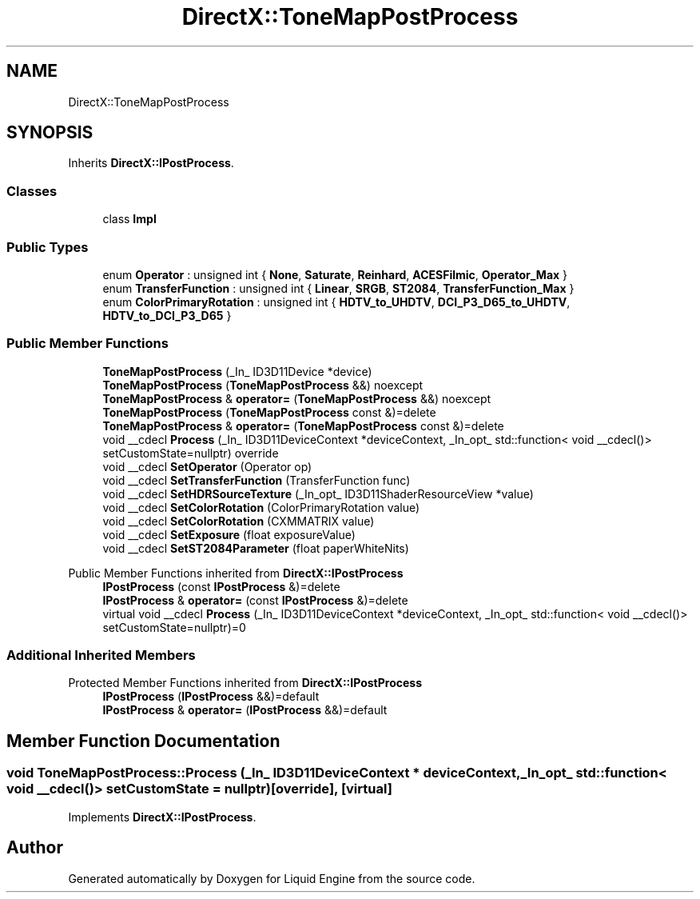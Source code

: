 .TH "DirectX::ToneMapPostProcess" 3 "Fri Aug 11 2023" "Liquid Engine" \" -*- nroff -*-
.ad l
.nh
.SH NAME
DirectX::ToneMapPostProcess
.SH SYNOPSIS
.br
.PP
.PP
Inherits \fBDirectX::IPostProcess\fP\&.
.SS "Classes"

.in +1c
.ti -1c
.RI "class \fBImpl\fP"
.br
.in -1c
.SS "Public Types"

.in +1c
.ti -1c
.RI "enum \fBOperator\fP : unsigned int { \fBNone\fP, \fBSaturate\fP, \fBReinhard\fP, \fBACESFilmic\fP, \fBOperator_Max\fP }"
.br
.ti -1c
.RI "enum \fBTransferFunction\fP : unsigned int { \fBLinear\fP, \fBSRGB\fP, \fBST2084\fP, \fBTransferFunction_Max\fP }"
.br
.ti -1c
.RI "enum \fBColorPrimaryRotation\fP : unsigned int { \fBHDTV_to_UHDTV\fP, \fBDCI_P3_D65_to_UHDTV\fP, \fBHDTV_to_DCI_P3_D65\fP }"
.br
.in -1c
.SS "Public Member Functions"

.in +1c
.ti -1c
.RI "\fBToneMapPostProcess\fP (_In_ ID3D11Device *device)"
.br
.ti -1c
.RI "\fBToneMapPostProcess\fP (\fBToneMapPostProcess\fP &&) noexcept"
.br
.ti -1c
.RI "\fBToneMapPostProcess\fP & \fBoperator=\fP (\fBToneMapPostProcess\fP &&) noexcept"
.br
.ti -1c
.RI "\fBToneMapPostProcess\fP (\fBToneMapPostProcess\fP const &)=delete"
.br
.ti -1c
.RI "\fBToneMapPostProcess\fP & \fBoperator=\fP (\fBToneMapPostProcess\fP const &)=delete"
.br
.ti -1c
.RI "void __cdecl \fBProcess\fP (_In_ ID3D11DeviceContext *deviceContext, _In_opt_ std::function< void __cdecl()> setCustomState=nullptr) override"
.br
.ti -1c
.RI "void __cdecl \fBSetOperator\fP (Operator op)"
.br
.ti -1c
.RI "void __cdecl \fBSetTransferFunction\fP (TransferFunction func)"
.br
.ti -1c
.RI "void __cdecl \fBSetHDRSourceTexture\fP (_In_opt_ ID3D11ShaderResourceView *value)"
.br
.ti -1c
.RI "void __cdecl \fBSetColorRotation\fP (ColorPrimaryRotation value)"
.br
.ti -1c
.RI "void __cdecl \fBSetColorRotation\fP (CXMMATRIX value)"
.br
.ti -1c
.RI "void __cdecl \fBSetExposure\fP (float exposureValue)"
.br
.ti -1c
.RI "void __cdecl \fBSetST2084Parameter\fP (float paperWhiteNits)"
.br
.in -1c

Public Member Functions inherited from \fBDirectX::IPostProcess\fP
.in +1c
.ti -1c
.RI "\fBIPostProcess\fP (const \fBIPostProcess\fP &)=delete"
.br
.ti -1c
.RI "\fBIPostProcess\fP & \fBoperator=\fP (const \fBIPostProcess\fP &)=delete"
.br
.ti -1c
.RI "virtual void __cdecl \fBProcess\fP (_In_ ID3D11DeviceContext *deviceContext, _In_opt_ std::function< void __cdecl()> setCustomState=nullptr)=0"
.br
.in -1c
.SS "Additional Inherited Members"


Protected Member Functions inherited from \fBDirectX::IPostProcess\fP
.in +1c
.ti -1c
.RI "\fBIPostProcess\fP (\fBIPostProcess\fP &&)=default"
.br
.ti -1c
.RI "\fBIPostProcess\fP & \fBoperator=\fP (\fBIPostProcess\fP &&)=default"
.br
.in -1c
.SH "Member Function Documentation"
.PP 
.SS "void ToneMapPostProcess::Process (_In_ ID3D11DeviceContext * deviceContext, _In_opt_ std::function< void __cdecl()> setCustomState = \fCnullptr\fP)\fC [override]\fP, \fC [virtual]\fP"

.PP
Implements \fBDirectX::IPostProcess\fP\&.

.SH "Author"
.PP 
Generated automatically by Doxygen for Liquid Engine from the source code\&.
